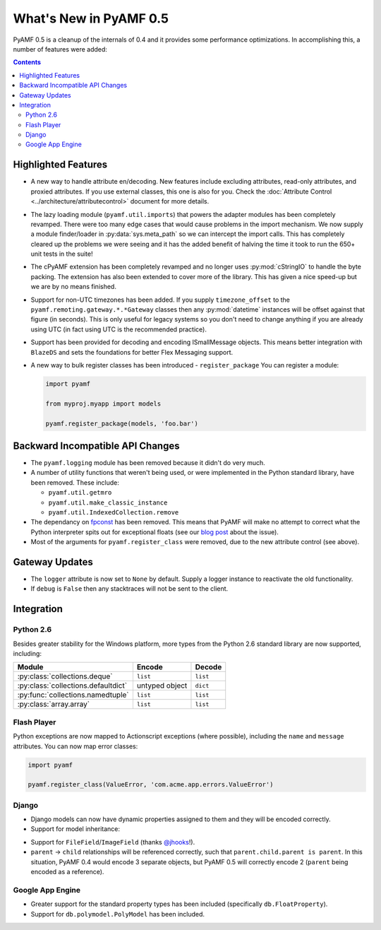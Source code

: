 **************************
  What's New in PyAMF 0.5
**************************

PyAMF 0.5 is a cleanup of the internals of 0.4 and it provides some performance
optimizations. In accomplishing this, a number of features were added:

.. contents::


Highlighted Features
====================

* A new way to handle attribute en/decoding. New features include excluding
  attributes, read-only attributes, and proxied attributes. If you use
  external classes, this one is also for you.  Check the
  :doc:`Attribute Control <../architecture/attributecontrol>` document for
  more details.
* The lazy loading module (``pyamf.util.imports``) that powers the adapter
  modules has been completely revamped. There were too many edge cases that
  would cause problems in the import mechanism. We now supply a module
  finder/loader in :py:data:`sys.meta_path` so we can intercept the import calls.
  This has completely cleared up the problems we were seeing and it has the
  added benefit of halving the time it took to run the 650+ unit tests in
  the suite!
* The cPyAMF extension has been completely revamped and no longer uses
  :py:mod:`cStringIO` to handle the byte packing. The extension has also been
  extended to cover more of the library. This has given a nice speed-up but
  we are by no means finished.
* Support for non-UTC timezones has been added. If you supply ``timezone_offset``
  to the ``pyamf.remoting.gateway.*.*Gateway`` classes then any
  :py:mod:`datetime` instances will be offset against that figure (in seconds).
  This is only useful for legacy systems so you don't need to change anything if
  you are already using UTC (in fact using UTC is the recommended practice).
* Support has been provided for decoding and encoding ISmallMessage objects.
  This means better integration with ``BlazeDS`` and sets the foundations for
  better Flex Messaging support.
* A new way to bulk register classes has been introduced - ``register_package``
  You can register a module:

  .. code-block:: python
  
     import pyamf

     from myproj.myapp import models

     pyamf.register_package(models, 'foo.bar')


Backward Incompatible API Changes
=================================

* The ``pyamf.logging`` module has been removed because it didn't do very much.
* A number of utility functions that weren't being used, or were implemented
  in the Python standard library, have been removed. These include:

  * ``pyamf.util.getmro``
  * ``pyamf.util.make_classic_instance``
  * ``pyamf.util.IndexedCollection.remove``

* The dependancy on `fpconst <http://pypi.python.org/pypi/fpconst>`_ has been
  removed. This means that PyAMF will make no attempt to correct what the Python
  interpreter spits out for exceptional floats (see our `blog post
  <http://blog.pyamf.org/2007/11/when-is-nan-not-a-number-with-python-24>`_
  about the issue).
* Most of the arguments for ``pyamf.register_class`` were removed, due to the
  new attribute control (see above).


Gateway Updates
===============

* The ``logger`` attribute is now set to ``None`` by default. Supply a logger
  instance to reactivate the old functionality.
* If ``debug`` is ``False`` then any stacktraces will not be sent to the client.


Integration
===========

Python 2.6
----------

Besides greater stability for the Windows platform, more types from
the Python 2.6 standard library are now supported, including:

+----------------------------------------+-------------------+--------------+
| Module                                 | Encode      	     | Decode       |
+========================================+===================+==============+
| :py:class:`collections.deque`          | ``list``    	     | ``list``     |
+----------------------------------------+-------------------+--------------+
| :py:class:`collections.defaultdict`    | untyped object    | ``dict``     |
+----------------------------------------+-------------------+--------------+
| :py:func:`collections.namedtuple`      | ``list``          | ``list``     |
+----------------------------------------+-------------------+--------------+
| :py:class:`array.array`                | ``list``          | ``list``     |
+----------------------------------------+-------------------+--------------+


Flash Player
------------

Python exceptions are now mapped to Actionscript exceptions (where possible),
including the ``name`` and ``message`` attributes. You can now map error
classes:

.. code-block:: python

   import pyamf

   pyamf.register_class(ValueError, 'com.acme.app.errors.ValueError')


Django
------

* Django models can now have dynamic properties assigned to them and they will
  be encoded correctly.

* Support for model inheritance:

.. code-block:: python
   :linenos:

   from django.db import models

   class CommonInfo(models.Model):
       name = models.CharField(max_length=100) 
       age = models.PositiveIntegerField()

       class Meta:
           abstract = True

   class Student(CommonInfo):
       home_group = models.CharField(max_length=5)

* Support for ``FileField``/``ImageField`` (thanks
  `@jhooks <http://twitter.com/jhooks>`_!).

* ``parent`` -> ``child`` relationships will be referenced correctly, such that
  ``parent.child.parent is parent``. In this situation, PyAMF 0.4 would encode
  3 separate objects, but PyAMF 0.5 will correctly encode 2 (``parent`` being
  encoded as a reference).


Google App Engine
-----------------

* Greater support for the standard property types has been included
  (specifically ``db.FloatProperty``).
* Support for ``db.polymodel.PolyModel`` has been included.

.. code-block:: python
   :linenos:

   from google.appengine.ext.db import polymodel

   class Poly(polymodel.PolyModel):
       s = db.StringProperty()

   class DeepPoly(Poly):
       d = db.IntegerProperty()

